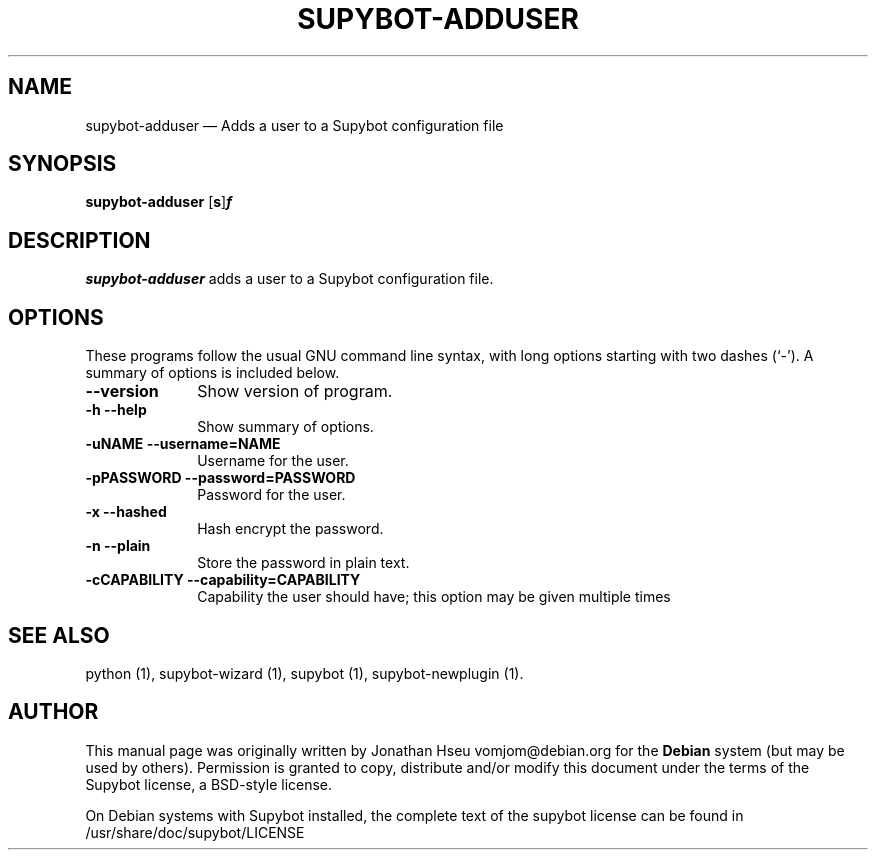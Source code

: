 .\" $Header$
.\"
.\"	transcript compatibility for postscript use.
.\"
.\"	synopsis:  .P! <file.ps>
.\"
.de P!
.fl
\!!1 setgray
.fl
\\&.\"
.fl
\!!0 setgray
.fl			\" force out current output buffer
\!!save /psv exch def currentpoint translate 0 0 moveto
\!!/showpage{}def
.fl			\" prolog
.sy sed \-e 's/^/!/' \\$1\" bring in postscript file
\!!psv restore
.
.de pF
.ie     \\*(f1 .ds f1 \\n(.f
.el .ie \\*(f2 .ds f2 \\n(.f
.el .ie \\*(f3 .ds f3 \\n(.f
.el .ie \\*(f4 .ds f4 \\n(.f
.el .tm ? font overflow
.ft \\$1
..
.de fP
.ie     !\\*(f4 \{\
.	ft \\*(f4
.	ds f4\"
'	br \}
.el .ie !\\*(f3 \{\
.	ft \\*(f3
.	ds f3\"
'	br \}
.el .ie !\\*(f2 \{\
.	ft \\*(f2
.	ds f2\"
'	br \}
.el .ie !\\*(f1 \{\
.	ft \\*(f1
.	ds f1\"
'	br \}
.el .tm ? font underflow
..
.ds f1\"
.ds f2\"
.ds f3\"
.ds f4\"
'\" t 
.ta 8n 16n 24n 32n 40n 48n 56n 64n 72n  
.TH "SUPYBOT-ADDUSER" "1" 
.SH "NAME" 
supybot-adduser \(em Adds a user to a Supybot configuration file 
.SH "SYNOPSIS" 
.PP 
\fBsupybot-adduser\fR [\fB\options\fP] \fIusers.conf\fR  
.SH "DESCRIPTION" 
.PP 
\fBsupybot-adduser\fR adds a user to a Supybot 
configuration file. 
.SH "OPTIONS" 
.PP 
These programs follow the usual GNU command line syntax, 
with long options starting with two dashes (`-').  A summary of 
options is included below. 
.IP "\fB\--version\fP         " 10 
Show version of program. 
.IP "\fB\-h\fP           \fB\--help\fP         " 10 
Show summary of options. 
.IP "\fB\-uNAME\fP           \fB\--username=NAME\fP         " 10 
Username for the user. 
.IP "\fB\-pPASSWORD\fP           \fB\--password=PASSWORD\fP         " 10 
Password for the user. 
.IP "\fB\-x\fP           \fB\--hashed\fP         " 10 
Hash encrypt the password. 
.IP "\fB\-n\fP           \fB\--plain\fP         " 10 
Store the password in plain text. 
.IP "\fB\-cCAPABILITY\fP           \fB\--capability=CAPABILITY\fP         " 10 
Capability the user should have; this option may be 
given multiple times 
.SH "SEE ALSO" 
.PP 
python (1), supybot-wizard (1), supybot (1), 
supybot-newplugin (1). 
.SH "AUTHOR" 
.PP 
This manual page was originally written by Jonathan Hseu vomjom@debian.org for 
the \fBDebian\fP system (but may be used by others).  Permission is 
granted to copy, distribute and/or modify this document under 
the terms of the Supybot license, a BSD-style license.  
 
.PP 
On Debian systems with Supybot installed, the complete text 
of the supybot license can be found in /usr/share/doc/supybot/LICENSE 
 
.\" created by instant / docbook-to-man, Mon 13 Sep 2004, 13:44 
